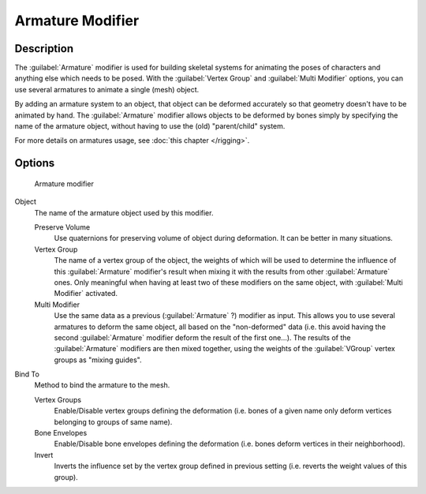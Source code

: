 
Armature Modifier
*****************

Description
===========

The :guilabel:`Armature` modifier is used for building skeletal systems for animating the
poses of characters and anything else which needs to be posed.
With the :guilabel:`Vertex Group` and :guilabel:`Multi Modifier` options,
you can use several armatures to animate a single (mesh) object.

By adding an armature system to an object,
that object can be deformed accurately so that geometry doesn't have to be animated by hand.
The :guilabel:`Armature` modifier allows objects to be deformed by bones simply by specifying
the name of the armature object, without having to use the (old) "parent/child" system.

For more details on armatures usage, see :doc:`this chapter </rigging>`.


Options
=======

.. figure:: /images/25-Manual-Modifiers-Armature.jpg

   Armature modifier


Object
   The name of the armature object used by this modifier.

   Preserve Volume
      Use quaternions for preserving volume of object during deformation. It can be better in many situations.
   Vertex Group
      The name of a vertex group of the object, the weights of which will be used to determine the influence of this :guilabel:`Armature` modifier's result when mixing it with the results from other :guilabel:`Armature` ones. Only meaningful when having at least two of these modifiers on the same object, with :guilabel:`Multi Modifier` activated.
   Multi Modifier
      Use the same data as a previous (:guilabel:`Armature` ?) modifier as input. This allows you to use several armatures to deform the same object, all based on the "non-deformed" data (i.e. this avoid having the second :guilabel:`Armature` modifier deform the result of the first one...). The results of the :guilabel:`Armature` modifiers are then mixed together, using the weights of the :guilabel:`VGroup` vertex groups as "mixing guides".

Bind To
   Method to bind the armature to the mesh.

   Vertex Groups
      Enable/Disable vertex groups defining the deformation (i.e. bones of a given name only deform vertices belonging to groups of same name).
   Bone Envelopes
      Enable/Disable bone envelopes defining the deformation (i.e. bones deform vertices in their neighborhood).
   Invert
      Inverts the influence set by the vertex group defined in previous setting (i.e. reverts the weight values of this group).



